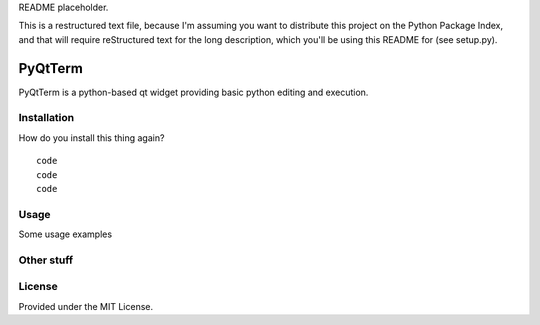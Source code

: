 README placeholder.

This is a restructured text file, because I'm assuming you want to distribute
this project on the Python Package Index, and that will require reStructured
text for the long description, which you'll be using this README for (see
setup.py).

PyQtTerm
================

PyQtTerm is a python-based qt widget providing basic python editing and execution.

Installation
------------

How do you install this thing again?
::
    code
    code
    code

Usage
-----

Some usage examples

Other stuff
-----------

License
-------

Provided under the MIT License.

